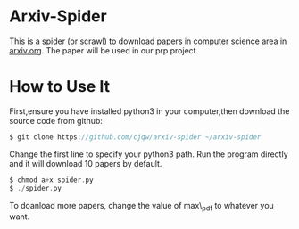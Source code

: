 * Arxiv-Spider
This is a spider (or scrawl) to download papers in computer science area in [[http://arxiv.org/][arxiv.org]].
The paper will be used in our prp project.
* How to Use It
First,ensure you have installed python3 in your computer,then download the source code
from github:
#+BEGIN_SRC c
$ git clone https://github.com/cjqw/arxiv-spider ~/arxiv-spider
#+END_SRC
Change the first line to specify your python3 path.
Run the program directly and it will download 10 papers by default.
#+BEGIN_SRC c
$ chmod a+x spider.py
$ ./spider.py
#+END_SRC
To doanload more papers, change the value of max\_pdf to whatever you want.
